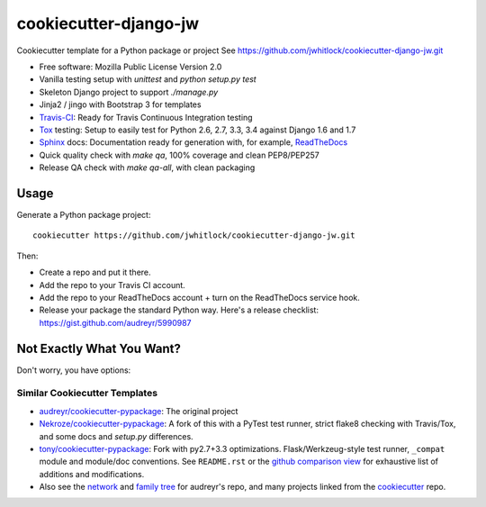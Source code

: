 ======================
cookiecutter-django-jw
======================

Cookiecutter template for a Python package or project
See https://github.com/jwhitlock/cookiecutter-django-jw.git

* Free software: Mozilla Public License Version 2.0
* Vanilla testing setup with `unittest` and `python setup.py test`
* Skeleton Django project to support `./manage.py`
* Jinja2 / jingo with Bootstrap 3 for templates
* Travis-CI_: Ready for Travis Continuous Integration testing
* Tox_ testing: Setup to easily test for Python 2.6, 2.7, 3.3, 3.4
  against Django 1.6 and 1.7
* Sphinx_ docs: Documentation ready for generation with, for example,
  ReadTheDocs_
* Quick quality check with `make qa`, 100% coverage and clean PEP8/PEP257
* Release QA check with `make qa-all`, with clean packaging
  

Usage
-----

Generate a Python package project::

    cookiecutter https://github.com/jwhitlock/cookiecutter-django-jw.git

Then:

* Create a repo and put it there.
* Add the repo to your Travis CI account.
* Add the repo to your ReadTheDocs account + turn on the ReadTheDocs service
  hook.
* Release your package the standard Python way. Here's a release checklist:
  https://gist.github.com/audreyr/5990987

Not Exactly What You Want?
--------------------------

Don't worry, you have options:

Similar Cookiecutter Templates
~~~~~~~~~~~~~~~~~~~~~~~~~~~~~~

* `audreyr/cookiecutter-pypackage`_: The original project

* `Nekroze/cookiecutter-pypackage`_: A fork of this with a PyTest test runner,
  strict flake8 checking with Travis/Tox, and some docs and `setup.py` differences.

* `tony/cookiecutter-pypackage`_: Fork with py2.7+3.3 optimizations. Flask/Werkzeug-style
  test runner, ``_compat`` module and module/doc conventions. See ``README.rst`` or
  the `github comparison view`_ for exhaustive list of additions and modifications.

* Also see the `network`_ and `family tree`_ for audreyr's repo, and many
  projects linked from the cookiecutter_ repo.


.. _Travis-CI: http://travis-ci.org/
.. _Tox: http://testrun.org/tox/
.. _Sphinx: http://sphinx-doc.org/
.. _ReadTheDocs: https://readthedocs.org/
.. _`audreyr/cookiecutter-pypackage`: https://github.com/audreyr/cookiecutter-pypackage
.. _`Nekroze/cookiecutter-pypackage`: https://github.com/Nekroze/cookiecutter-pypackage
.. _`tony/cookiecutter-pypackage`: https://github.com/tony/cookiecutter-pypackage
.. _github comparison view: https://github.com/tony/cookiecutter-pypackage/compare/audreyr:master...master
.. _`network`: https://github.com/audreyr/cookiecutter-pypackage/network
.. _`family tree`: https://github.com/audreyr/cookiecutter-pypackage/network/members
.. _`cookiecutter`: https://github.com/audreyr/cookiecutter
